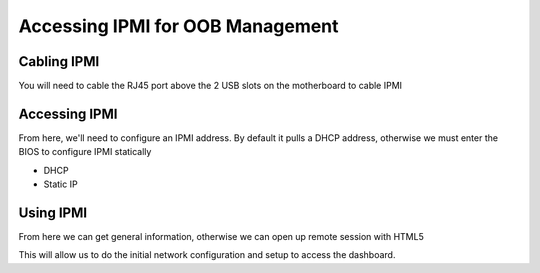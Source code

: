 =================================
Accessing IPMI for OOB Management
=================================

Cabling IPMI
============

You will need to cable the RJ45 port above the 2 USB slots on the motherboard to cable IPMI

Accessing IPMI
==============

From here, we'll need to configure an IPMI address. By default it pulls a DHCP address, otherwise we must enter the BIOS to configure IPMI statically

- DHCP
- Static IP

Using IPMI
==========

From here we can get general information, otherwise we can open up remote session with HTML5

This will allow us to do the initial network configuration and setup to access the dashboard.
